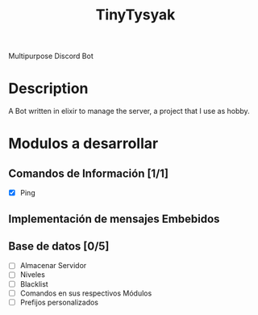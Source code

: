 #+TITLE: TinyTysyak

Multipurpose Discord Bot

* Description
A Bot written in elixir to manage the server, a project that I use as
hobby.

* Modulos a desarrollar
** Comandos de Información [1/1]
- [X] Ping
** Implementación de mensajes Embebidos
** Base de datos [0/5]
- [ ] Almacenar Servidor
- [ ] Niveles
- [ ] Blacklist
- [ ] Comandos en sus respectivos Módulos
- [ ] Prefijos personalizados
